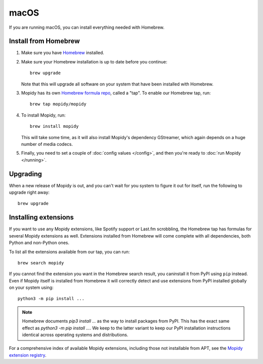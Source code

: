 *****
macOS
*****

If you are running macOS, you can install everything needed with Homebrew.


Install from Homebrew
=====================

#. Make sure you have `Homebrew <https://brew.sh/>`_ installed.

#. Make sure your Homebrew installation is up to date before you continue::

       brew upgrade

   Note that this will upgrade all software on your system that have been
   installed with Homebrew.

#. Mopidy has its own `Homebrew formula repo
   <https://github.com/mopidy/homebrew-mopidy>`_, called a "tap".
   To enable our Homebrew tap, run::

       brew tap mopidy/mopidy

#. To install Mopidy, run::

       brew install mopidy

   This will take some time, as it will also install Mopidy's dependency
   GStreamer, which again depends on a huge number of media codecs.

#. Finally, you need to set a couple of :doc:`config values </config>`, and
   then you're ready to :doc:`run Mopidy </running>`.


Upgrading
=========

When a new release of Mopidy is out, and you can't wait for you system to
figure it out for itself, run the following to upgrade right away::

    brew upgrade


Installing extensions
=====================

If you want to use any Mopidy extensions, like Spotify support or Last.fm
scrobbling, the Homebrew tap has formulas for several Mopidy extensions as
well. Extensions installed from Homebrew will come complete with all
dependencies, both Python and non-Python ones.

To list all the extensions available from our tap, you can run::

    brew search mopidy

If you cannot find the extension you want in the Homebrew search result,
you caninstall it from PyPI using ``pip`` instead.
Even if Mopidy itself is installed from Homebrew it will correctly detect and
use extensions from PyPI installed globally on your system using::

   python3 -m pip install ...

.. note::
    Homebrew documents `pip3 install ...` as the way to install packages from
    PyPI. This has the exact same effect as `python3 -m pip install ...`.
    We keep to the latter variant to keep our PyPI installation instructions
    identical across operating systems and distributions.

For a comprehensive index of available Mopidy extensions,
including those not installable from APT,
see the `Mopidy extension registry <https://mopidy.com/ext/>`_.
